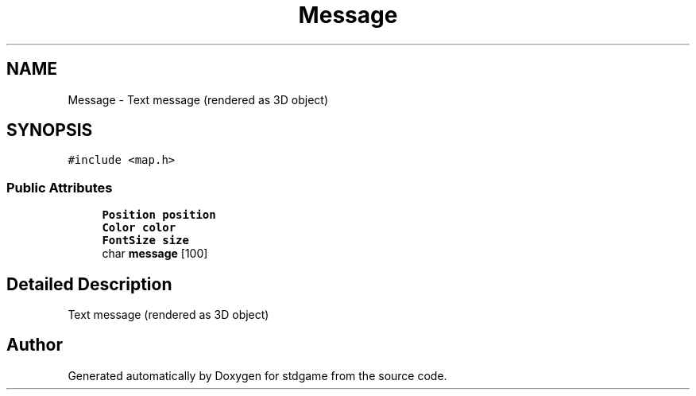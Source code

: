.TH "Message" 3 "Tue Dec 5 2017" "stdgame" \" -*- nroff -*-
.ad l
.nh
.SH NAME
Message \- Text message (rendered as 3D object)  

.SH SYNOPSIS
.br
.PP
.PP
\fC#include <map\&.h>\fP
.SS "Public Attributes"

.in +1c
.ti -1c
.RI "\fBPosition\fP \fBposition\fP"
.br
.ti -1c
.RI "\fBColor\fP \fBcolor\fP"
.br
.ti -1c
.RI "\fBFontSize\fP \fBsize\fP"
.br
.ti -1c
.RI "char \fBmessage\fP [100]"
.br
.in -1c
.SH "Detailed Description"
.PP 
Text message (rendered as 3D object) 

.SH "Author"
.PP 
Generated automatically by Doxygen for stdgame from the source code\&.
